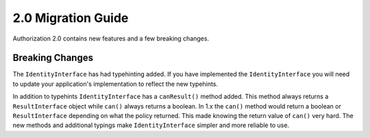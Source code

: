 2.0 Migration Guide
###################

Authorization 2.0 contains new features and a few breaking changes.

Breaking Changes
================

The ``IdentityInterface`` has had typehinting added. If you have implemented the
``IdentityInterface`` you will need to update your application's implementation
to reflect the new typehints.

In addition to typehints ``IdentityInterface`` has a ``canResult()`` method
added. This method always returns a ``ResultInterface`` object while ``can()``
always returns a boolean. In 1.x the ``can()`` method would return a boolean or
``ResultInterface`` depending on what the policy returned. This made knowing the
return value of ``can()`` very hard. The new methods and additional typings
make ``IdentityInterface`` simpler and more reliable to use.
